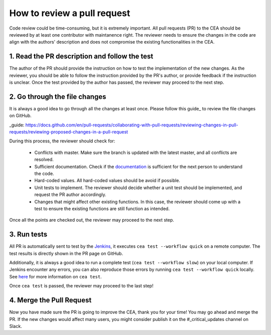 How to review a pull request
============================

Code review could be time-consuming, but it is extremely important.
All pull requests (PR) to the CEA should be reviewed by at least one contributor with maintanence right.
The reviewer needs to ensure the changes in the code are align with the authors' description and does not compromise
the existing functionalities in the CEA.

1. Read the PR description and follow the test
----------------------------------------------

The author of the PR should provide the instruction on how to test the implementation of the new changes.
As the reviewer, you should be able to follow the instruction provided by the PR's author, or provide feedback if the
instruction is unclear.
Once the test provided by the author has passed, the reviewer may proceed to the next step.

2. Go through the file changes
------------------------------

It is always a good idea to go through all the changes at least once.
Please follow this guide_ to review the file changes on GitHub.

_guide: https://docs.github.com/en/pull-requests/collaborating-with-pull-requests/reviewing-changes-in-pull-requests/reviewing-proposed-changes-in-a-pull-request

During this process, the reviewer should check for:

 - Conflicts with master. Make sure the branch is updated with the latest master, and all conflicts are resolved.
 - Sufficient documentation. Check if the documentation_ is sufficient for the next person to understand the code.
 - Hard-coded values. All hard-coded values should be avoid if possible.
 - Unit tests to implement. The reviewer should decide whether a unit test should be implemented, and request the PR author accordingly.
 - Changes that might affect other existing functions. In this case, the reviewer should come up with a test to ensure the existing functions are still function as intended.

.. _documentation: :doc:`how-to-document-cea`

Once all the points are checked out, the reviewer may proceed to the next step.

3. Run tests
------------
All PR is automatically sent to test by the Jenkins_, it executes ``cea test --workflow quick`` on a remote computer.
The test results is directly shown in the PR page on GitHub.

Additionally, it is always a good idea to run a complete test (``cea test --workflow slow``) on your local computer.
If Jenkins encounter any errors, you can also reproduce those errors by running ``cea test --workflow quick`` locally.
See here_ for more information on ``cea test``.

.. _here: https://city-energy-analyst.readthedocs.io/en/latest/how-to-test-the-cea.html
.. _Jenkins: https://jenkins.io/

Once ``cea test`` is passed, the reviewer may proceed to the last step!

4. Merge the Pull Request
-------------------------

Now you have made sure the PR is going to improve the CEA, thank you for your time!
You may go ahead and merge the PR.
If the new changes would affect many users, you might consider publish it on the #_critical_updates channel on Slack.

